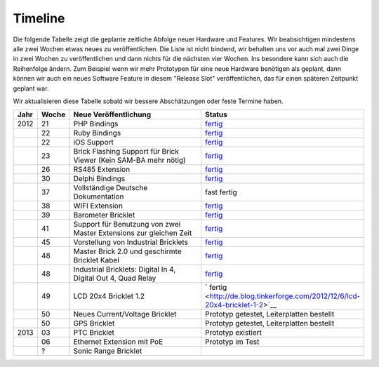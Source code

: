 .. _timeline:

Timeline
========

Die folgende Tabelle zeigt die geplante zeitliche Abfolge neuer Hardware und
Features. Wir beabsichtigen mindestens alle zwei Wochen etwas neues zu
veröffentlichen. Die Liste ist nicht bindend, wir behalten uns vor auch mal
zwei Dinge in zwei Wochen zu veröffentlichen und dann nichts für die nächsten
vier Wochen. Ins besondere kann sich auch die Reihenfolge ändern. Zum Beispiel
wenn wir mehr Prototypen für eine neue Hardware benötigen als geplant, dann
können wir auch ein neues Software Feature in diesem "Release Slot"
veröffentlichen, das für einen späteren Zeitpunkt geplant war.

Wir aktualisieren diese Tabelle sobald wir bessere Abschätzungen oder feste
Termine haben.

.. csv-table:: 
   :header: "Jahr", "Woche", "Neue Veröffentlichung", "Status"
   :widths: 20, 20, 300, 100

   "2012", "21", "PHP Bindings", "`fertig <http://www.tinkerforge.com/doc/index.html#bricks>`__"
   "",     "22", "Ruby Bindings", "`fertig <http://www.tinkerforge.com/doc/index.html#bricks>`__"
   "",     "22", "iOS Support", "`fertig <http://www.tinkerforge.com/doc/Software/API_Bindings.html#c-c-ios>`__"
   "",     "23", "Brick Flashing Support für Brick Viewer (Kein SAM-BA mehr nötig)", "`fertig <http://www.tinkerforge.com/doc/Software/Brickv.html#brick-firmware-flashing>`__"
   "",     "26", "RS485 Extension", "`fertig <https://shop.tinkerforge.com/master-extensions/rs485-master-extension.html>`__"
   "",     "30", "Delphi Bindings", "`fertig <http://www.tinkerforge.com/doc/index.html#bricks>`__"
   "",     "37", "Vollständige Deutsche Dokumentation", "fast fertig"
   "",     "38", "WIFI Extension", "`fertig <https://shop.tinkerforge.com/master-extensions/wifi-master-extension.html>`__"
   "",     "39", "Barometer Bricklet", "`fertig <http://de.blog.tinkerforge.com/2012/9/28/barometer-bricklet-verfuegbar-und-mehr-made-in-germany>`__"
   "",     "41", "Support für Benutzung von zwei Master Extensions zur gleichen Zeit", "`fertig <http://www.tinkerunity.org/forum/index.php/topic,673.msg6313.html#msg6313>`__"
   "",     "45", "Vorstellung von Industrial Bricklets", "`fertig <http://de.blog.tinkerforge.com/2012/11/5/einfuehrung-von-industrial-bricklets>`__"
   "",     "48", "Master Brick 2.0 und geschirmte Bricklet Kabel", "`fertig <http://de.blog.tinkerforge.com/2012/11/27/master-brick-2-0-und-geschirmte-bricklet-kabel>`__"
   "",     "48", "Industrial Bricklets: Digital In 4, Digital Out 4, Quad Relay", "`fertig <http://de.blog.tinkerforge.com/2012/11/28/industrial-bricklets-verfuegbar>`__"
   "",     "49", "LCD 20x4 Bricklet 1.2", "` fertig <http://de.blog.tinkerforge.com/2012/12/6/lcd-20x4-bricklet-1-2>`__"
   "",     "50", "Neues Current/Voltage Bricklet", "Prototyp getestet, Leiterplatten bestellt"
   "",     "50", "GPS Bricklet", "Prototyp getestet, Leiterplatten bestellt"
   "2013", "03", "PTC Bricklet", "Prototyp existiert"
   "",     "06", "Ethernet Extension mit PoE", "Prototyp im Test"
   "",     "?", "Sonic Range Bricklet"
